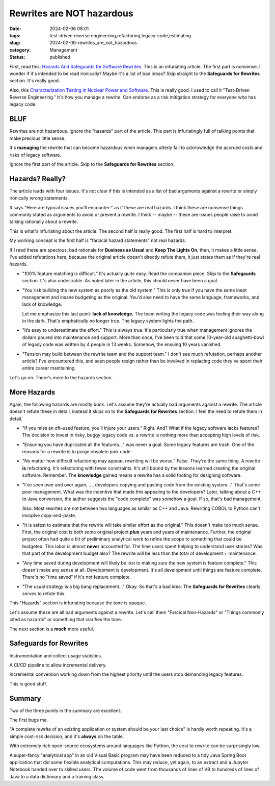 Rewrites are NOT hazardous
===================================================

:date: 2024-02-06 08:01
:tags: test-driven reverse engineering,refactoring,legacy-code,estimating
:slug: 2024-02-06-rewrites_are_not_hazardous
:category: Management
:status: published

First, read this: `Hazards And Safeguards for Software Rewrites <https://www.industriallogic.com/blog/rewrites-hazardous/>`_.
This is an infuriating article. The first part is nonsense. I wonder if it's intended to be read ironically?
Maybe it's a list of bad ideas?
Skip straight to the **Safeguards for Rewrites** section. It's really good.

Also, this `Characterization Testing in Nuclear Power and Software <https://www.industriallogic.com/blog/characterization-testing-in-nuclear-power-and-software/>`_.
This is really good. I used to call it "Test-Driven Reverse Engineering." It's how you manage a rewrite.
Can endorse as a risk mitigation strategy for everyone who has legacy code.

BLUF
----

Rewrites are not hazardous. Ignore the "hazards" part of the article.
This part is infuriatingly full of talking points that make precious little sense.

It's **managing** the rewrite that can become hazardous when managers utterly fail to acknowledge the accrued costs and risks of legacy software.

Ignore the first part of the article. Skip to the **Safeguards for Rewrites** section.

Hazards? Really?
------------------

The article leads with four issues.
It's not clear if this is intended as a list of bad arguments against a rewrite or simply ironically wrong statements.

It says "Here are typical issues you’ll encounter:" as if these are real hazards.
I think these are nonsense things commonly stated as arguments to avoid or prevent a rewrite.
I think -- maybe -- these are issues people raise to avoid talking rationally about a rewrite.

This is what's infuriating about the article. The second half is really good. The first half is hard to interpret.

My working concept is the first half is "farcical hazard statements" not real hazards.

If I read these are specious, bad rationale for **Business as Usual** and **Keep The Lights On**, then,
it makes a little sense.
I've added refutations here, because the original article doesn't directly refute them, it just states them as if they're real hazards.

-   "100% feature matching is difficult." It's actually quite easy. Read the companion piece. Skip to the **Safegaurds** section.
    It's also undesirable. As noted later in the article, this should never have been a goal.

-   "You risk building the new system as poorly as the old system." This is only true if you have the same inept management and insane budgeting as the original.
    You'd also need to have the same language, frameworks, and lack of knowledge.

    Let me emphasize this last point: **lack of knowledge.**  The team writing the legacy code was feeling their way along in the
    dark. That's emphatically no longer true. The legacy system lights the path.

-   "It’s easy to underestimate the effort." This is always true. It's particularly true when management ignores
    the dollars poured into maintenance and support. More than once, I've been told that some 10-year-old spaghetti-bowl
    of legacy code was written by 4 people in 13 weeks. Somehow, the ensuing 10 years vanished.

-   "Tension may build between the rewrite team and the support team."
    I don't see much refutation, perhaps another article?
    I've encountered this, and seen people resign rather than be involved in replacing code they've spent their entire career maintaining.

Let's go on. There's more to the hazards section.

More Hazards
-----------------

Again, the following hazards are mostly bunk. Let's assume they're actually bad arguments against a rewrite.
The article doesn't refute these in detail, instead it skips on to the **Safeguards for Rewrites** section.
I feel the need to refute them in detail.

-   "If you miss an oft–used feature, you’ll injure your users." Right. And? What if the legacy software lacks features?
    The decision to invest in risky, buggy legacy code vs. a rewrite is nothing more than accepting high levels of risk.

-   "Ensuring you have duplicated all the features..." was never a goal.  Some legacy features are trash.
    One of the reasons for a rewrite is to purge obsolete junk code.

-   "No matter how difficult refactoring may appear, rewriting will be worse." False. They're the same thing.
    A rewrite **is** refactoring. It's refactoring with fewer constraints. It's still bound by the lessons learned
    creating the original software.  Remember. The **knowledge** gained means a rewrite has a solid footing for designing software.

-   "I’ve seen over and over again, ..., developers copying and pasting code from the existing system..."
    That's some poor management. What was the incentive that made this appealing to the developers?
    Later, talking about a C++ to Java conversion, the author suggests the "code complete" was somehow a goal.
    If so, that's bad management.

    Also. Most rewrites are not between two languages as similar as C++ and Java.
    Rewriting COBOL to Python can't invoplve copy-and-paste.

-   "It is safest to estimate that the rewrite will take similar effort as the original."
    This doesn't make too much sense.
    First, the original cost is both some original project **plus** years and years of maintenance.
    Further, the original project often had quite a bit of preliminary analytical work to refine the scope to something
    that could be budgeted. This labor is almost **never** accounted for.
    The time users spent helping to understand user stories? Was that part of the development budget also?
    The rewrite will be less than the total of development + maintenance.

-   "Any time saved during development will likely be lost to making sure the new system is feature complete."
    This doesn't make any sense at all. Development is development. It's all development until things are feature complete.
    There's no "time saved" if it's not feature complete.

-   "The usual strategy is a big bang replacement..." Okay. So that's a bad idea.
    The **Safeguards for Rewrites** clearly serves to refute this.

This "Hazards" section is infuriating because the tone is opaque.

Let's assume these are all bad arguments against a rewrite.
Let's call them "Farcical Non-Hazards" or "Things commonly cited as hazards" or something that clarifies
the tone.

The next section is a **much** more useful.

Safeguards for Rewrites
-----------------------

Instrumentation and collect usage statistics.

A CI/CD pipeline to allow incremental delivery.

Incremental conversion working down from the highest priority until the users stop demanding legacy features.

This is good stuff.

Summary
-------

Two of the three points in the summary are excellent.

The first bugs me.

"A complete rewrite of an existing application or system should be your last choice" is hardly worth repeating.
It's a simple cost-risk decision, and it's **always** on the table.

With extremely rich open-source ecosystems around languages like Python, the cost to rewrite
can be surprisingly low.

A super-fancy "analytical app" in an old Visual Basic program may have been reduced to a tidy
Java Spring Boot application that did some flexible analytical computations.
This may reduce, yet again, to an extract and a Jupyter Notebook handed over to skilled users.
The volume of code went from thousands of lines of VB to hundreds of lines of Java to a data dictionary
and a training class.

